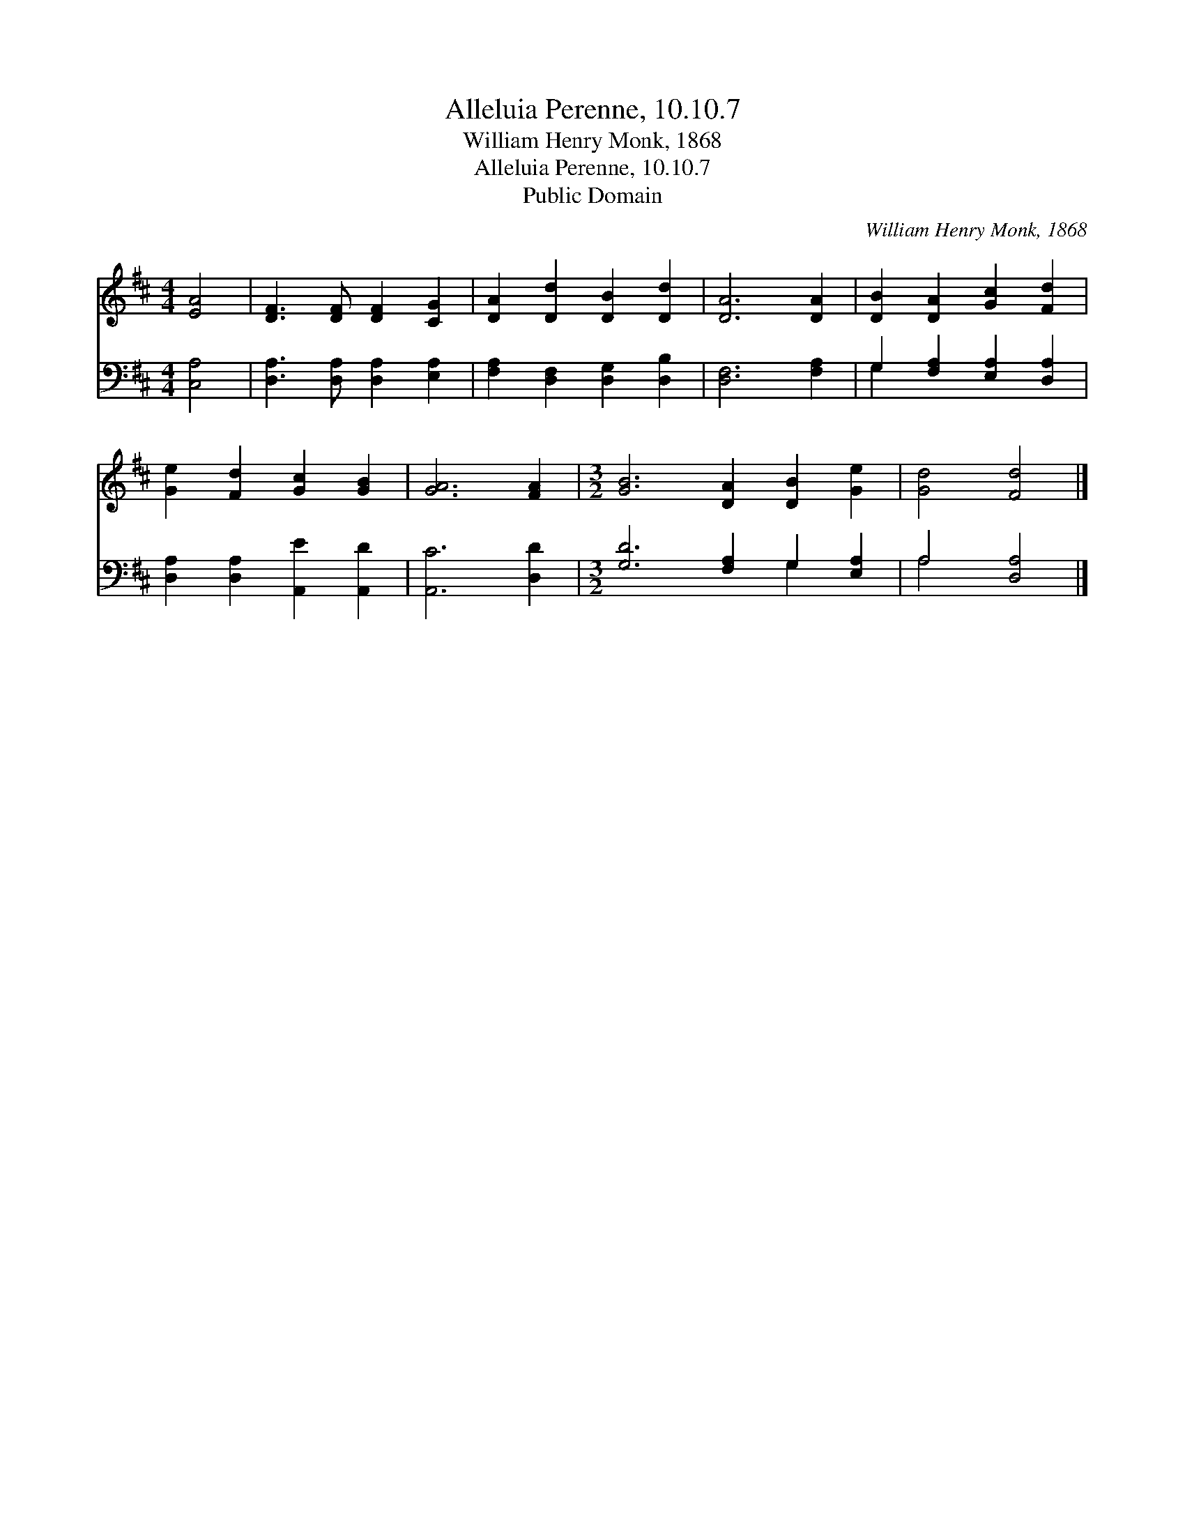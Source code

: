 X:1
T:Alleluia Perenne, 10.10.7
T:William Henry Monk, 1868
T:Alleluia Perenne, 10.10.7
T:Public Domain
C:William Henry Monk, 1868
Z:Public Domain
%%score 1 ( 2 3 )
L:1/8
M:4/4
K:D
V:1 treble 
V:2 bass 
V:3 bass 
V:1
 [EA]4 | [DF]3 [DF] [DF]2 [CG]2 | [DA]2 [Dd]2 [DB]2 [Dd]2 | [DA]6 [DA]2 | [DB]2 [DA]2 [Gc]2 [Fd]2 | %5
 [Ge]2 [Fd]2 [Gc]2 [GB]2 | [GA]6 [FA]2 |[M:3/2] [GB]6 [DA]2 [DB]2 [Ge]2 | [Gd]4 [Fd]4 |] %9
V:2
 [C,A,]4 | [D,A,]3 [D,A,] [D,A,]2 [E,A,]2 | [F,A,]2 [D,F,]2 [D,G,]2 [D,B,]2 | [D,F,]6 [F,A,]2 | %4
 G,2 [F,A,]2 [E,A,]2 [D,A,]2 | [D,A,]2 [D,A,]2 [A,,E]2 [A,,D]2 | [A,,C]6 [D,D]2 | %7
[M:3/2] [G,D]6 [F,A,]2 G,2 [E,A,]2 | A,4 [D,A,]4 |] %9
V:3
 x4 | x8 | x8 | x8 | G,2 x6 | x8 | x8 |[M:3/2] x8 G,2 x2 | A,4 x4 |] %9

